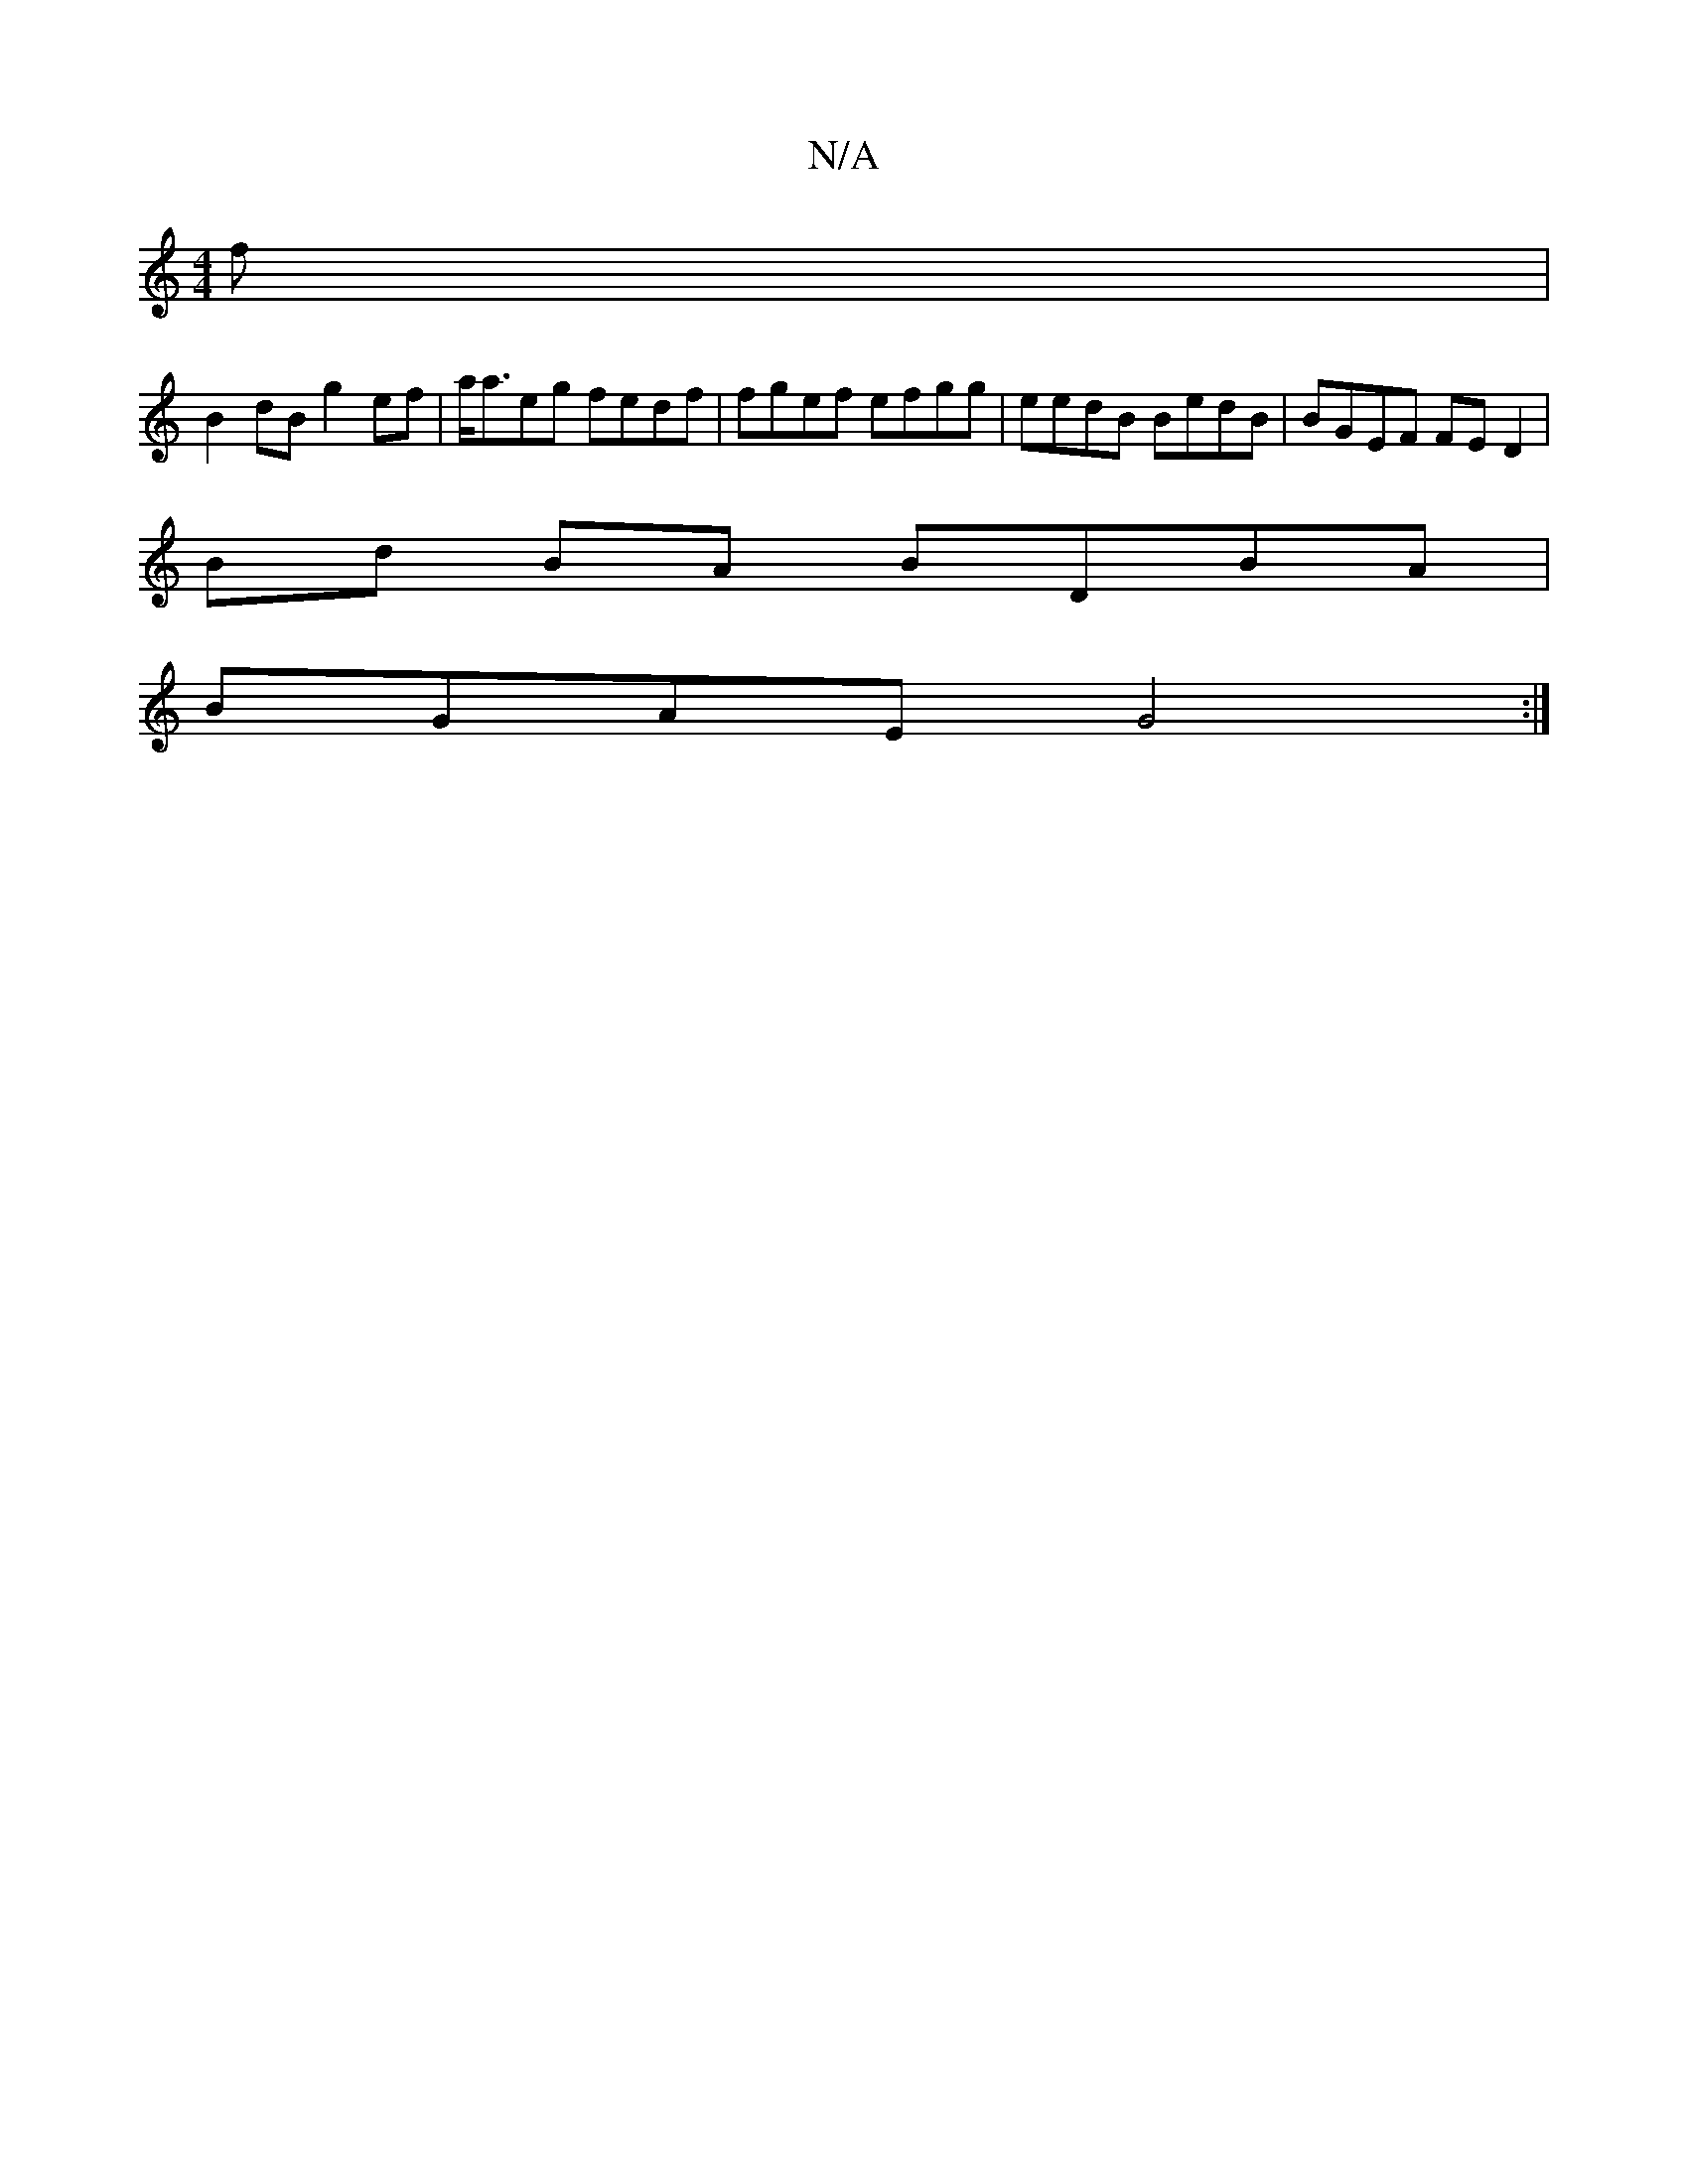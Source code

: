 X:1
T:N/A
M:4/4
R:N/A
K:Cmajor
f|
B2dB g2 ef|a<aeg fedf|fgef efgg | eedB BedB|BGEF FED2|
Bd BA BDBA|
BGAE G4:|

~E3 DGB|cBG AB:| 
|: BG B2 |
GBce FEED|
DE~E2 EC"Bm"B2 | B2 d4 :|

"A"ce gg|afed efag|fege gBdB|
A2FA A2 A2| BAFD EB,2: